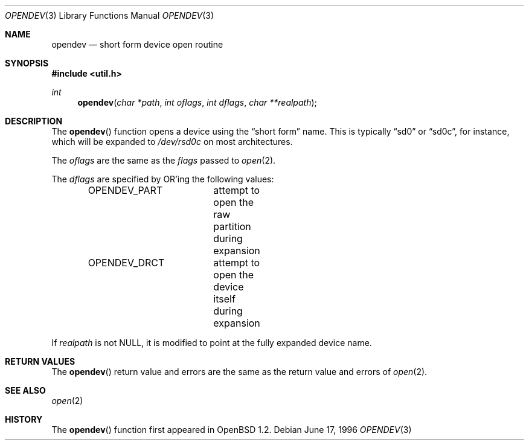 .\"	$OpenBSD: opendev.3,v 1.7 1999/07/02 21:13:07 aaron Exp $
.\"
.\" Copyright (c) 1996, Jason Downs.  All rights reserved.
.\"
.\" Redistribution and use in source and binary forms, with or without
.\" modification, are permitted provided that the following conditions
.\" are met:
.\" 1. Redistributions of source code must retain the above copyright
.\"    notice, this list of conditions and the following disclaimer.
.\" 2. Redistributions in binary form must reproduce the above copyright
.\"    notice, this list of conditions and the following disclaimer in the
.\"    documentation and/or other materials provided with the distribution.
.\"
.\" THIS SOFTWARE IS PROVIDED BY THE AUTHOR(S) ``AS IS'' AND ANY EXPRESS
.\" OR IMPLIED WARRANTIES, INCLUDING, BUT NOT LIMITED TO, THE IMPLIED
.\" WARRANTIES OF MERCHANTABILITY AND FITNESS FOR A PARTICULAR PURPOSE ARE
.\" DISCLAIMED.  IN NO EVENT SHALL THE AUTHOR(S) BE LIABLE FOR ANY DIRECT,
.\" INDIRECT, INCIDENTAL, SPECIAL, EXEMPLARY, OR CONSEQUENTIAL DAMAGES
.\" (INCLUDING, BUT NOT LIMITED TO, PROCUREMENT OF SUBSTITUTE GOODS OR
.\" SERVICES; LOSS OF USE, DATA, OR PROFITS; OR BUSINESS INTERRUPTION) HOWEVER
.\" CAUSED AND ON ANY THEORY OF LIABILITY, WHETHER IN CONTRACT, STRICT
.\" LIABILITY, OR TORT (INCLUDING NEGLIGENCE OR OTHERWISE) ARISING IN ANY WAY
.\" OUT OF THE USE OF THIS SOFTWARE, EVEN IF ADVISED OF THE POSSIBILITY OF
.\" SUCH DAMAGE.
.\"
.Dd June 17, 1996
.Dt OPENDEV 3
.Os
.Sh NAME
.Nm opendev
.Nd short form device open routine
.Sh SYNOPSIS
.Fd #include <util.h>
.Ft int
.Fn opendev "char *path" "int oflags" "int dflags" "char **realpath"
.Sh DESCRIPTION
The
.Fn opendev
function opens a device using the
.Dq short form
name.  This is typically
.Dq sd0
or
.Dq sd0c ,
for instance, which will be expanded to
.Pa /dev/rsd0c
on most architectures.
.Pp
The
.Fa oflags
are the same as the
.Fa flags
passed to
.Xr open 2 .
.Pp
The
.Fa dflags
are specified by
.Tn OR Ns 'ing
the following values:
.Pp
.Bd -literal -offset indent -compact
OPENDEV_PART	attempt to open the raw partition during expansion
OPENDEV_DRCT	attempt to open the device itself during expansion
.Ed
.Pp
If
.Fa realpath
is not
.Dv NULL ,
it is modified to point at the fully expanded device name.
.Sh RETURN VALUES
The
.Fn opendev
return value and errors are the same as the return value and errors of
.Xr open 2 .
.Sh SEE ALSO
.Xr open 2
.Sh HISTORY
The
.Fn opendev
function first appeared in
.Ox 1.2 .
